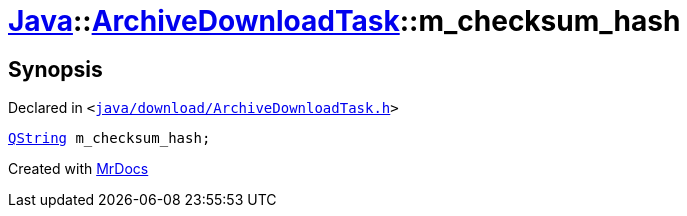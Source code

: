[#Java-ArchiveDownloadTask-m_checksum_hash]
= xref:Java.adoc[Java]::xref:Java/ArchiveDownloadTask.adoc[ArchiveDownloadTask]::m&lowbar;checksum&lowbar;hash
:relfileprefix: ../../
:mrdocs:


== Synopsis

Declared in `&lt;https://github.com/PrismLauncher/PrismLauncher/blob/develop/launcher/java/download/ArchiveDownloadTask.h#L42[java&sol;download&sol;ArchiveDownloadTask&period;h]&gt;`

[source,cpp,subs="verbatim,replacements,macros,-callouts"]
----
xref:QString.adoc[QString] m&lowbar;checksum&lowbar;hash;
----



[.small]#Created with https://www.mrdocs.com[MrDocs]#
